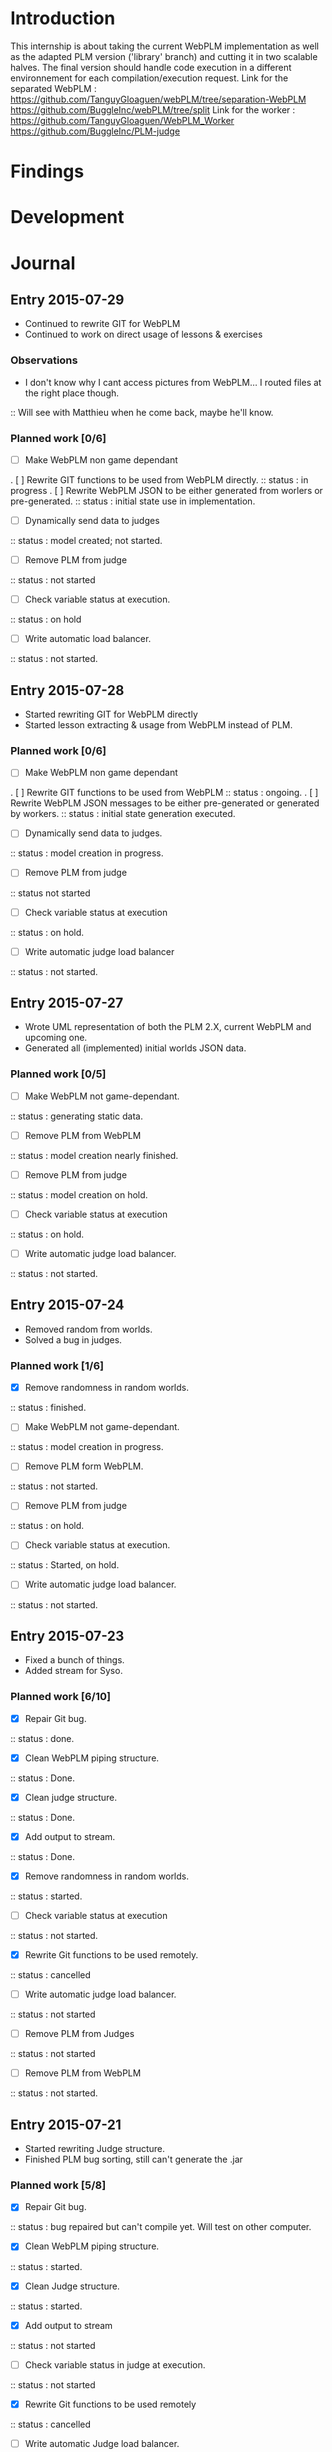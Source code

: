 * Introduction
This internship is about taking the current WebPLM implementation as well as the adapted PLM version ('library' branch) and cutting it in two scalable halves.
The final version should handle code execution in a different environnement for each compilation/execution request.
Link for the separated WebPLM :
https://github.com/TanguyGloaguen/webPLM/tree/separation-WebPLM
https://github.com/BuggleInc/webPLM/tree/split
Link for the worker :
https://github.com/TanguyGloaguen/WebPLM_Worker
https://github.com/BuggleInc/PLM-judge

* Findings
* Development
* Journal
** Entry 2015-07-29
- Continued to rewrite GIT for WebPLM
- Continued to work on direct usage of lessons & exercises
*** Observations
- I don't know why I cant access pictures from WebPLM... I routed files at the right place though.
:: Will see with Matthieu when he come back, maybe he'll know.
*** Planned work [0/6]
- [ ] Make WebPLM non game dependant
. [ ] Rewrite GIT functions to be used from WebPLM directly.
:: status : in progress
. [ ] Rewrite WebPLM JSON to be either generated from worlers or pre-generated.
:: status : initial state use in implementation.
- [ ] Dynamically send data to judges
:: status : model created; not started.
- [ ] Remove PLM from judge
:: status : not started
- [ ] Check variable status at execution.
:: status : on hold
- [ ] Write automatic load balancer.
:: status : not started.

** Entry 2015-07-28
- Started rewriting GIT for WebPLM directly
- Started lesson extracting & usage from WebPLM instead of PLM.
*** Planned work [0/6]
- [ ] Make WebPLM non game dependant
. [ ] Rewrite GIT functions to be used from WebPLM
:: status : ongoing.
. [ ] Rewrite WebPLM JSON messages to be either pre-generated or generated by workers.
:: status : initial state generation executed.
- [ ] Dynamically send data to judges.
:: status : model creation in progress.
- [ ] Remove PLM from judge
:: status  not started
- [ ] Check variable status at execution
:: status : on hold.
- [ ] Write automatic judge load balancer
:: status : not started.

** Entry 2015-07-27
- Wrote UML representation of both the PLM 2.X, current WebPLM and upcoming one.
- Generated all (implemented) initial worlds JSON data.
*** Planned work [0/5]
- [ ] Make WebPLM not game-dependant.
:: status : generating static data.
- [ ] Remove PLM from WebPLM
:: status : model creation nearly finished.
- [ ] Remove PLM from judge
:: status : model creation on hold.
- [ ] Check variable status at execution
:: status : on hold.
- [ ] Write automatic judge load balancer.
:: status : not started.

** Entry 2015-07-24
- Removed random from worlds.
- Solved a bug in judges.
*** Planned work [1/6]
- [X] Remove randomness in random worlds.
:: status : finished.
- [ ] Make WebPLM not game-dependant.
:: status : model creation in progress.
- [ ] Remove PLM form WebPLM.
:: status : not started.
- [ ] Remove PLM from judge
:: status : on hold.
- [ ] Check variable status at execution.
:: status : Started, on hold.
- [ ] Write automatic judge load balancer.
:: status : not started.

** Entry 2015-07-23
- Fixed a bunch of things.
- Added stream for Syso.
*** Planned work [6/10]
- [X] Repair Git bug.
:: status : done.
- [X] Clean WebPLM piping structure.
:: status : Done.
- [X] Clean judge structure.
:: status : Done.
- [X] Add output to stream.
:: status : Done.
- [X] Remove randomness in random worlds.
:: status : started.
- [ ] Check variable status at execution
:: status : not started.
- [X] Rewrite Git functions to be used remotely.
:: status : cancelled
- [ ] Write automatic judge load balancer.
:: status : not started
- [ ] Remove PLM from Judges
:: status : not started
- [ ] Remove PLM from WebPLM
:: status : not started.

** Entry 2015-07-21
- Started rewriting Judge structure.
- Finished PLM bug sorting, still can't generate the .jar
*** Planned work [5/8]
- [X] Repair Git bug.
:: status : bug repaired but can't compile yet. Will test on other computer.
- [X] Clean WebPLM piping structure.
:: status : started.
- [X] Clean Judge structure.
:: status : started.
- [X] Add output to stream
:: status : not started
- [ ] Check variable status in judge at execution.
:: status : not started
- [X] Rewrite Git functions to be used remotely
:: status : cancelled
- [ ] Write automatic Judge load balancer.
:: status : not started
- [ ] Remove PLM from WebPLM.
:: status : not started

** Entry 2015-07-20
- Written javadoc of the Judge, cleaned up some output code.
*** Planned work [4/6]
- [X] Repair Git bug.
:: status : nearly done; problem w/ compilation.
- [X] Clean WebPLM piping structure.
:: status : not started.
- [X] Clean Judge structure.
:: status : on hold.
- [X] Add output to stream
:: status : not started
- [ ] Check variable status in judge at execution
:: status : not started.
- [ ] Rewrite GIT functions to be used remotely
:: status : not started

** Entry 2015-07-16
- Docker install completed.
- Fixed some issues with return message queue clutter.
*** Planned work [0/4]
- [ ] 'clean' PLM to limit data carried by judges
:: status : on hold.
- [ ] Rewrite GIT functions to be used from WebPLM directly
:: theorized remote GIT client. On hold.
- [ ] Check variable status in judge at execution (judge-slave separation)
:: status : comes right after controller.
- [ ] Create controller.
:: status : ongoing.

** Entry 2015-07-09
- Docker install (long because a lot of hardware issues)
:: note : not yet complete.
*** Planned work [0/4]
- [ ] 'clean' PLM to limit data carried by judges.
:: status : ongoing. GIT removed today.
- [ ] Rewrite GIT functions to be used from WebPLM directly
:: status : not started yet. ETA end Jul. ?
- [ ] Check variable status in judges at execution.
:: status : on hold. Some studies done.
- [ ] Create controller.
:: status : merely started. (ideal) ETA Friday.

** Entry 2015-07-08
- Removed GIT from PLM.
- Some studies about future Judge structure.
:: see notes 8/7 1-3 or http://i.imgur.com/6SyA1Vt.jpg
- Began working on controller.
*** Planned work [0/4]
- [ ] 'clean' PLM to limit data carried by judges.
:: status : ongoing. GIT removed today.
- [ ] Rewrite GIT functions to be used from WebPLM directly
:: status : not started yet. ETA end Jul. ?
- [ ] Check variable status in judges at execution.
:: status : on hold. Some studies done.
- [ ] Create controller.
:: status : merely started. (ideal) ETA Friday.

** Entry 2015-07-07
- Added failsafe for crashes/infinite loops.
:: 2s message stream timeout / 30s execution limit.
*** Questions
- what am I supposed to retrieve from the remote JVM ? (data + format)
:: stack traces (limit to ~20 of useful ones (cut the top & bottom ones)
:: attribute values.
*** Planned work [2/5]
- [ ] 'clean' PLM to limit data carried by workers.
- [X] Rewrite GIT functions to be used from WebPLM directly.
- [ ] Create controller.
- [ ] Check variable status in workers at execution.
:: status : studying solutions
:: - jdi (com.sun.jdi) and two virtual machines.
:: - add security manager to the second VM
- [X] Failsafe for infinite loops & down workers.
:: status : DONE

** Entry 2015-07-06
- Updated the PLM data with MQ answers.
- Interface WebPLM to handle compilation calls.
- Aggregate stream messages in lists.
- Solve problems with actors eating messages from the MQ
*** Planned work [5/9]
- [X] Interface WebPLM to handle remote compilation calls
:: status : DONE. Second pass coming.
- [X] Update the PLM data with Message Queue answers
:: status : DONE
- [ ] 'clean' PLM to limit data carried by workers.
:: status : started. no ETA
- [X] Rewrite GIT functions to be used from WebPLM directly.
:: status : port in progress. No ETA yet.
- [X] Aggregate stream messages in lists.
:: status : DONE
- [X] Solve problems with actors 'eating' message queue items.
:: status : DONE (will maybe need more tests)
- [ ] Create controller.
- [ ] Check variable status in workers at execution.
- [X] Failsafe for infinite loops in workers & down workers for WebPLM.
:: status : finished for WebPLM. Not yet finished for the worker..

** Entry 2015-07-03
- Finished rewriting GIT push functions to handle remote compilation
- Finished worker-side GIT push data format.
*** Planned work [4/5]
- [X] Interface WebPLM to handle compilation calls
- [X] Update the PLM data with MQ answers
- [ ] 'clean' PLM to limit data caried by workers
- [X] Rewrite GIT functions to be used from WebPLM directly
:: status : execution is rewritten. Rest is coming but later.
- [X] Aggregate stream messages in lists with time synchronization.

** Entry 2015-07-02
- Started to write the GIT push function to handle remote compilation
- Started to write a worker-side GIT push data format.
*** Questions :
- Is it necessary to force "kind" in the commit JSON to first position ?
*** Planned work [3/4]
- [X] Interface WebPLM to handle compilation calls
:: status : 90%. ETA : Monday ?
- [X] Update the PLM data with MQ answers
:: status : well in. ETA this evening.
- [ ] 'clean' PLM to limit data carried by workers
:: status : some leads. ETA early Jul.
- [X] Rewrite GIT functions to be used from WebPLM directly

** Entry 2015-07-01
- Solved the lasting bug.
- Some more JSON converters translated.
*** Planned work [2/3]
- [X] Interface WebPLM to handle compilation calls
:: status : functionnal, about 90% done. ETA after [2]
:: note : might take a little longer to do because of PLM encapsulation.
- [X] Update the PLM data with MQ answers
:: status : started. ETA Thu.
- [ ] 'clean' PLM to limit data carried by workers.
:: status : making notes as the other points progresses. ETA early Jul.

** Entry 2015-06-30
- Finished compilation calls to workers
- Transmission of return messages implemented.
- Stream of world data implemented.
*** Problems to solve :
- A crash (?) happens sometimes. Maybe an old listener not shut down.
:: update 3:30 PM - It seems to be due to the GitSpy being told the code was executed but crashing with a NullPtrEx due to the execution result not being stored.
*** Planned work [3/4]
***** Client/Server implementation
- [X] Interface WebPLM to handle compilation via message queues
:: status : about 75% done. ETA Wed.
- [X] Update the PLM data with MQ answers
:: Status : identified ways to implement. ETA Wed./Thu.
- [X] Include JSON converters directly into the worker.
:: status : DONE
:: Note : buggles done. The rest will come as other problems are solved.
- [ ] 'clean' PLM to limit data carried by workers
:: status : not started. ETA early Jul.

** Entry 2015-06-29
- Learned & used Semaphores.
- Replaced WebPLM compilation calls with (partial) messages to workers.
- Basic structure to retrieve return messages.
*** Problems to solve.
- Problem woth RabbitMQ : some WebPLM actors seems to "eat" the replies for other actors despite the CorrelationID check.
:: Note : queue reinjections don't fix it (infinite loop ?)
:: Note : solution may be in the way we retrieve data from the queue.
*** Planned work [2/4]
**** Client/Server implementation
- [X] Interface WebPLM to handle compilation via message queues.
:: status : structure of code begun. ETA Tue. 18:00
- [X] Update the PLM data with MQ answers
:: status : idientified way to implement. ETA Tue./Wed.
- [X] Include JSON converters directly in the worker.
:: status : tinkered with. ETA Wed.
- [ ] 'clean' PLM to limit data carried by workers
:: status : not started. ETA early Jul.

** Entry 2015-06-26
- More tests with message queues. Ended tutorial, began PLM implementation.
- PLM implementation of message queue handling complete. Some bug solving to do still probably. The code isn't put in to compile yet (2:10 PM).
- A simple client was created to emulate the WebPLM. Basic tests allows me to believe everything is working as intended.
- Code is sent and compiles (tests made in Java with the custom client). Creating repository and cleaning up code. The Git spy still isn't disabled. (2:30 PM)
- Repositories created, Git disabled but the spy will need base PLM package change to be disabled. (3:50 PM)
*** Questions :
- What is a good way to include Scala code in a Java program (library or switch compiler to Scala ?) (see JSON converters for context)
*** Planned work [8/9]
**** Client/Server separation
- [X] Interface WebPLM to handle compilation via message queues.
:: TODO write the sender/consumer part
:: TODO add correlation ID management 
:: status : not started - ETA Tue.
- [X] Update the PLM data with message queue answers 
:: status : not started - ETA Wed.
- [X] Write the worker as a request message queue consumer and a reply message queue sender.
:: DONE
- [X] Include JSON converters written for webPLM directly in the worker.
:: status : tinkered with - ETA Mon.
- [ ] 'clean' PLM to limit data carried by workers.
:: status : not started - ETA early Jul.
- [X] Prepare & write remote calls
:: DONE
:: note : first version, doens't handle lesson/exercise transfer
**** Technologic alternatives.
- [X] Learn about the REST API.
:: CANCELLED
- [X] Learn about message queues
:: DONE

** Entry 2015-06-25
- Set-up Jabber
- Base class & interfaces
- Test with message queues.
*** Questions :
- Is RMI the right technology to handle the worker's return value ? (as of now the worker streams the world states)
- What technology is the right one for this problem, RMI or IDL ?
*** Planned work [4/4]
**** Client/Server separation
- [X] Rewrite PLM to handle remote calls
:: status : technologic alternatives study
- [X] Prepare & write remote calls
:: status : diagrams
**** Technologic alternatives
- [X] Learn about message queues
:: status : tutorial
- [X] Learn about IDL or RMI, choose which one to use.
:: status : in progress

** Entry 2015-06-24
- Set-up dev environment.
*** Planned Work [1/1]
- [X] Do the server/client separation.
:: status : no ETA

* Conclusion
